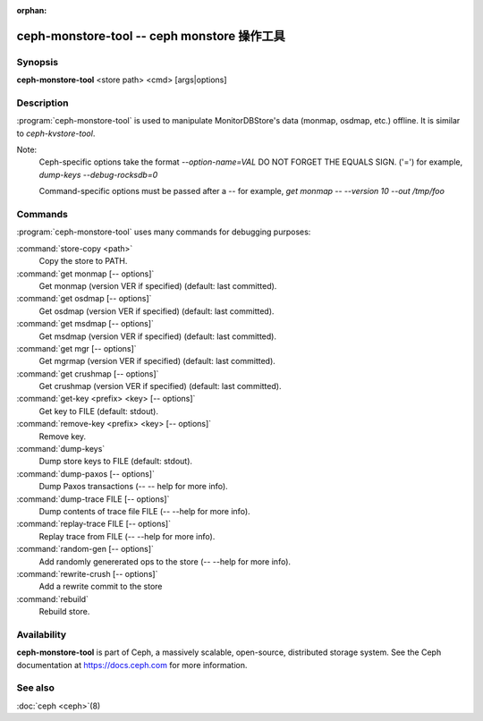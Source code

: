 :orphan:

==============================================
 ceph-monstore-tool -- ceph monstore 操作工具
==============================================

.. program:: ceph-monstore-tool

Synopsis
========

| **ceph-monstore-tool** <store path> <cmd> [args|options]


Description
===========

:program:`ceph-monstore-tool` is used to manipulate MonitorDBStore's data
(monmap, osdmap, etc.) offline. It is similar to `ceph-kvstore-tool`.

Note:
    Ceph-specific options take the format `--option-name=VAL`
    DO NOT FORGET THE EQUALS SIGN. ('=')
    for example, `dump-keys --debug-rocksdb=0`

    Command-specific options must be passed after a `--`
    for example, `get monmap -- --version 10 --out /tmp/foo`

Commands
========

:program:`ceph-monstore-tool` uses many commands for debugging purposes:

:command:`store-copy <path>`
    Copy the store to PATH.

:command:`get monmap [-- options]`
    Get monmap (version VER if specified) (default: last committed).

:command:`get osdmap [-- options]`
    Get osdmap (version VER if specified) (default: last committed).

:command:`get msdmap [-- options]`
    Get msdmap (version VER if specified) (default: last committed).

:command:`get mgr [-- options]`
    Get mgrmap (version VER if specified) (default: last committed).

:command:`get crushmap [-- options]`
    Get crushmap (version VER if specified) (default: last committed).

:command:`get-key <prefix> <key> [-- options]`
    Get key to FILE (default: stdout).

:command:`remove-key <prefix> <key> [-- options]`
    Remove key.

:command:`dump-keys`
    Dump store keys to FILE (default: stdout).

:command:`dump-paxos [-- options]`
    Dump Paxos transactions  (-- -- help for more info).

:command:`dump-trace FILE  [-- options]`
    Dump contents of trace file FILE (-- --help for more info).

:command:`replay-trace FILE  [-- options]`
    Replay trace from FILE (-- --help for more info).

:command:`random-gen [-- options]`
    Add randomly genererated ops to the store (-- --help for more info).

:command:`rewrite-crush [-- options]`
    Add a rewrite commit to the store

:command:`rebuild`
    Rebuild store.

Availability
============

**ceph-monstore-tool** is part of Ceph, a massively scalable, open-source,
distributed storage system. See the Ceph documentation at
https://docs.ceph.com for more information.


See also
========

:doc:`ceph <ceph>`\(8)
